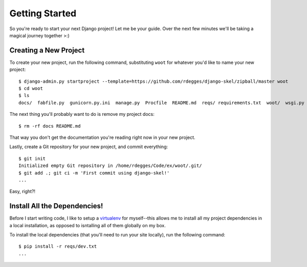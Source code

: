 Getting Started
===============

So you're ready to start your next Django project! Let me be your guide. Over
the next few minutes we'll be taking a magical journey together >:)


Creating a New Project
----------------------

To create your new project, run the following command, substituting ``woot``
for whatever you'd like to name your new project::

    $ django-admin.py startproject --template=https://github.com/rdegges/django-skel/zipball/master woot
    $ cd woot
    $ ls
    docs/  fabfile.py  gunicorn.py.ini  manage.py  Procfile  README.md  reqs/ requirements.txt  woot/  wsgi.py

The next thing you'll probably want to do is remove my project docs::

    $ rm -rf docs README.md

That way you don't get the documentation you're reading right now in your new
project.

Lastly, create a Git repository for your new project, and commit everything::

    $ git init
    Initialized empty Git repository in /home/rdegges/Code/ex/woot/.git/
    $ git add .; git ci -m 'First commit using django-skel!'
    ...

Easy, right?!

.. image:: _static/not-bad.png


Install All the Dependencies!
-----------------------------

Before I start writing code, I like to setup a `virtualenv
<http://www.virtualenv.org/en/latest/index.html>`_ for myself--this allows me
to install all my project dependencies in a local installation, as opposed to
isntalling all of them globally on my box.

To install the local dependencies (that you'll need to run your site locally),
run the following command::

    $ pip install -r reqs/dev.txt
    ...
